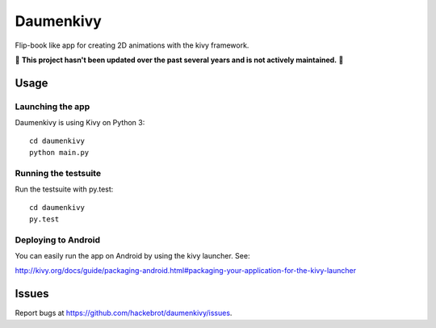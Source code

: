 ===============================
Daumenkivy
===============================

Flip-book like app for creating 2D animations with the kivy framework.

🚧 **This project hasn't been updated over the past several years and is not actively maintained.** 🚧

Usage
-----

Launching the app
~~~~~~~~~~~~~~~~~

Daumenkivy is using Kivy on Python 3::

    cd daumenkivy 
    python main.py

Running the testsuite
~~~~~~~~~~~~~~~~~~~~~

Run the testsuite with py.test::

    cd daumenkivy 
    py.test

Deploying to Android
~~~~~~~~~~~~~~~~~~~~

You can easily run the app on Android by using the kivy launcher. See:

http://kivy.org/docs/guide/packaging-android.html#packaging-your-application-for-the-kivy-launcher

Issues
------

Report bugs at https://github.com/hackebrot/daumenkivy/issues.
